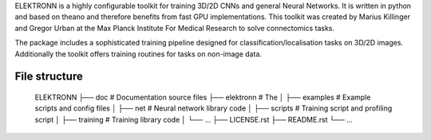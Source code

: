ELEKTRONN is a highly configurable toolkit for training 3D/2D CNNs and general Neural Networks. It is written in python and based on theano and therefore benefits from fast GPU implementations. This toolkit was created by Marius Killinger and Gregor Urban at the Max Planck Institute For Medical Research to solve connectomics tasks.

The package includes a sophisticated training pipeline designed for classification/localisation tasks on 3D/2D images. Additionally the toolkit offers training routines for tasks on non-image data.

File structure
--------------

    ELEKTRONN
    ├── doc                     # Documentation source files
    ├── elektronn               # The
    │   ├── examples            # Example scripts and config files
    │   ├── net                 # Neural network library code
    │   ├── scripts             # Training script and profiling script
    │   ├── training            # Training library code
    │   └── ... 
    ├── LICENSE.rst
    ├── README.rst
    └── ... 

